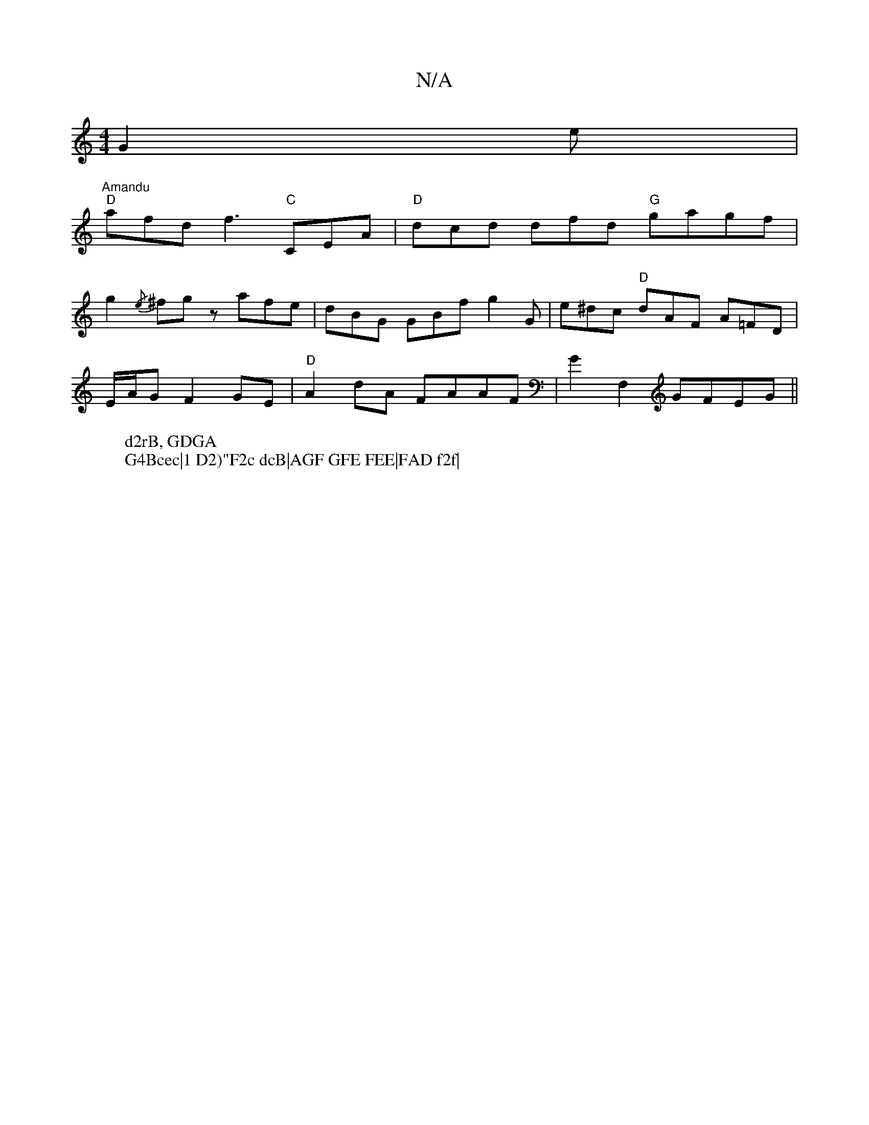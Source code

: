 X:1
T:N/A
M:4/4
R:N/A
K:Cmajor
 G2e | "Amandu
W:d2rB, GDGA
W:G4Bcec|1 D2)"F2c dcB|AGF GFE FEE|FAD f2f|
"D"afd f3 "C"CEA|"D"dcd dfd "G"gagf|
g2{/e} ^fgz afe|dBG GBf g2G|e^dc "D"dAF A=FD|
E/A/G F2 GE|"D"A2 dA FAAF|G2 F,2 GFEG||

F2|: